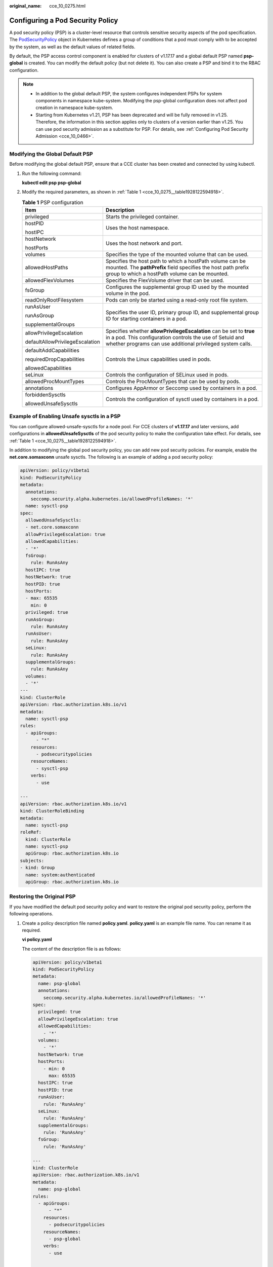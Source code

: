 :original_name: cce_10_0275.html

.. _cce_10_0275:

Configuring a Pod Security Policy
=================================

A pod security policy (PSP) is a cluster-level resource that controls sensitive security aspects of the pod specification. The `PodSecurityPolicy <https://kubernetes.io/docs/concepts/security/pod-security-policy/>`__ object in Kubernetes defines a group of conditions that a pod must comply with to be accepted by the system, as well as the default values of related fields.

By default, the PSP access control component is enabled for clusters of v1.17.17 and a global default PSP named **psp-global** is created. You can modify the default policy (but not delete it). You can also create a PSP and bind it to the RBAC configuration.

.. note::

   -  In addition to the global default PSP, the system configures independent PSPs for system components in namespace kube-system. Modifying the psp-global configuration does not affect pod creation in namespace kube-system.
   -  Starting from Kubernetes v1.21, PSP has been deprecated and will be fully removed in v1.25. Therefore, the information in this section applies only to clusters of a version earlier than v1.25. You can use pod security admission as a substitute for PSP. For details, see :ref:`Configuring Pod Security Admission <cce_10_0466>`.

Modifying the Global Default PSP
--------------------------------

Before modifying the global default PSP, ensure that a CCE cluster has been created and connected by using kubectl.

#. Run the following command:

   **kubectl edit psp psp-global**

#. Modify the required parameters, as shown in :ref:`Table 1 <cce_10_0275__table1928122594918>`.

   .. _cce_10_0275__table1928122594918:

   .. table:: **Table 1** PSP configuration

      +-----------------------------------+------------------------------------------------------------------------------------------------------------------------------------------------------------------------------------------------+
      | Item                              | Description                                                                                                                                                                                    |
      +===================================+================================================================================================================================================================================================+
      | privileged                        | Starts the privileged container.                                                                                                                                                               |
      +-----------------------------------+------------------------------------------------------------------------------------------------------------------------------------------------------------------------------------------------+
      | hostPID                           | Uses the host namespace.                                                                                                                                                                       |
      |                                   |                                                                                                                                                                                                |
      | hostIPC                           |                                                                                                                                                                                                |
      +-----------------------------------+------------------------------------------------------------------------------------------------------------------------------------------------------------------------------------------------+
      | hostNetwork                       | Uses the host network and port.                                                                                                                                                                |
      |                                   |                                                                                                                                                                                                |
      | hostPorts                         |                                                                                                                                                                                                |
      +-----------------------------------+------------------------------------------------------------------------------------------------------------------------------------------------------------------------------------------------+
      | volumes                           | Specifies the type of the mounted volume that can be used.                                                                                                                                     |
      +-----------------------------------+------------------------------------------------------------------------------------------------------------------------------------------------------------------------------------------------+
      | allowedHostPaths                  | Specifies the host path to which a hostPath volume can be mounted. The **pathPrefix** field specifies the host path prefix group to which a hostPath volume can be mounted.                    |
      +-----------------------------------+------------------------------------------------------------------------------------------------------------------------------------------------------------------------------------------------+
      | allowedFlexVolumes                | Specifies the FlexVolume driver that can be used.                                                                                                                                              |
      +-----------------------------------+------------------------------------------------------------------------------------------------------------------------------------------------------------------------------------------------+
      | fsGroup                           | Configures the supplemental group ID used by the mounted volume in the pod.                                                                                                                    |
      +-----------------------------------+------------------------------------------------------------------------------------------------------------------------------------------------------------------------------------------------+
      | readOnlyRootFilesystem            | Pods can only be started using a read-only root file system.                                                                                                                                   |
      +-----------------------------------+------------------------------------------------------------------------------------------------------------------------------------------------------------------------------------------------+
      | runAsUser                         | Specifies the user ID, primary group ID, and supplemental group ID for starting containers in a pod.                                                                                           |
      |                                   |                                                                                                                                                                                                |
      | runAsGroup                        |                                                                                                                                                                                                |
      |                                   |                                                                                                                                                                                                |
      | supplementalGroups                |                                                                                                                                                                                                |
      +-----------------------------------+------------------------------------------------------------------------------------------------------------------------------------------------------------------------------------------------+
      | allowPrivilegeEscalation          | Specifies whether **allowPrivilegeEscalation** can be set to **true** in a pod. This configuration controls the use of Setuid and whether programs can use additional privileged system calls. |
      |                                   |                                                                                                                                                                                                |
      | defaultAllowPrivilegeEscalation   |                                                                                                                                                                                                |
      +-----------------------------------+------------------------------------------------------------------------------------------------------------------------------------------------------------------------------------------------+
      | defaultAddCapabilities            | Controls the Linux capabilities used in pods.                                                                                                                                                  |
      |                                   |                                                                                                                                                                                                |
      | requiredDropCapabilities          |                                                                                                                                                                                                |
      |                                   |                                                                                                                                                                                                |
      | allowedCapabilities               |                                                                                                                                                                                                |
      +-----------------------------------+------------------------------------------------------------------------------------------------------------------------------------------------------------------------------------------------+
      | seLinux                           | Controls the configuration of SELinux used in pods.                                                                                                                                            |
      +-----------------------------------+------------------------------------------------------------------------------------------------------------------------------------------------------------------------------------------------+
      | allowedProcMountTypes             | Controls the ProcMountTypes that can be used by pods.                                                                                                                                          |
      +-----------------------------------+------------------------------------------------------------------------------------------------------------------------------------------------------------------------------------------------+
      | annotations                       | Configures AppArmor or Seccomp used by containers in a pod.                                                                                                                                    |
      +-----------------------------------+------------------------------------------------------------------------------------------------------------------------------------------------------------------------------------------------+
      | forbiddenSysctls                  | Controls the configuration of sysctl used by containers in a pod.                                                                                                                              |
      |                                   |                                                                                                                                                                                                |
      | allowedUnsafeSysctls              |                                                                                                                                                                                                |
      +-----------------------------------+------------------------------------------------------------------------------------------------------------------------------------------------------------------------------------------------+

.. _cce_10_0275__section155111941177:

Example of Enabling Unsafe sysctls in a PSP
-------------------------------------------

You can configure allowed-unsafe-sysctls for a node pool. For CCE clusters of **v1.17.17** and later versions, add configurations in **allowedUnsafeSysctls** of the pod security policy to make the configuration take effect. For details, see :ref:`Table 1 <cce_10_0275__table1928122594918>`.

In addition to modifying the global pod security policy, you can add new pod security policies. For example, enable the **net.core.somaxconn** unsafe sysctls. The following is an example of adding a pod security policy:

.. code-block::

   apiVersion: policy/v1beta1
   kind: PodSecurityPolicy
   metadata:
     annotations:
       seccomp.security.alpha.kubernetes.io/allowedProfileNames: '*'
     name: sysctl-psp
   spec:
     allowedUnsafeSysctls:
     - net.core.somaxconn
     allowPrivilegeEscalation: true
     allowedCapabilities:
     - '*'
     fsGroup:
       rule: RunAsAny
     hostIPC: true
     hostNetwork: true
     hostPID: true
     hostPorts:
     - max: 65535
       min: 0
     privileged: true
     runAsGroup:
       rule: RunAsAny
     runAsUser:
       rule: RunAsAny
     seLinux:
       rule: RunAsAny
     supplementalGroups:
       rule: RunAsAny
     volumes:
     - '*'
   ---
   kind: ClusterRole
   apiVersion: rbac.authorization.k8s.io/v1
   metadata:
     name: sysctl-psp
   rules:
     - apiGroups:
         - "*"
       resources:
         - podsecuritypolicies
       resourceNames:
         - sysctl-psp
       verbs:
         - use

   ---
   apiVersion: rbac.authorization.k8s.io/v1
   kind: ClusterRoleBinding
   metadata:
     name: sysctl-psp
   roleRef:
     kind: ClusterRole
     name: sysctl-psp
     apiGroup: rbac.authorization.k8s.io
   subjects:
   - kind: Group
     name: system:authenticated
     apiGroup: rbac.authorization.k8s.io

Restoring the Original PSP
--------------------------

If you have modified the default pod security policy and want to restore the original pod security policy, perform the following operations.

#. Create a policy description file named **policy.yaml**. **policy.yaml** is an example file name. You can rename it as required.

   **vi policy.yaml**

   The content of the description file is as follows:

   .. code-block::

      apiVersion: policy/v1beta1
      kind: PodSecurityPolicy
      metadata:
        name: psp-global
        annotations:
          seccomp.security.alpha.kubernetes.io/allowedProfileNames: '*'
      spec:
        privileged: true
        allowPrivilegeEscalation: true
        allowedCapabilities:
          - '*'
        volumes:
          - '*'
        hostNetwork: true
        hostPorts:
          - min: 0
            max: 65535
        hostIPC: true
        hostPID: true
        runAsUser:
          rule: 'RunAsAny'
        seLinux:
          rule: 'RunAsAny'
        supplementalGroups:
          rule: 'RunAsAny'
        fsGroup:
          rule: 'RunAsAny'

      ---
      kind: ClusterRole
      apiVersion: rbac.authorization.k8s.io/v1
      metadata:
        name: psp-global
      rules:
        - apiGroups:
            - "*"
          resources:
            - podsecuritypolicies
          resourceNames:
            - psp-global
          verbs:
            - use

      ---
      apiVersion: rbac.authorization.k8s.io/v1
      kind: ClusterRoleBinding
      metadata:
        name: psp-global
      roleRef:
        kind: ClusterRole
        name: psp-global
        apiGroup: rbac.authorization.k8s.io
      subjects:
      - kind: Group
        name: system:authenticated
        apiGroup: rbac.authorization.k8s.io

#. Run the following command:

   **kubectl apply -f policy.yaml**
